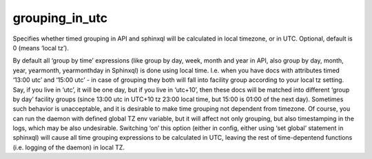 grouping\_in\_utc
~~~~~~~~~~~~~~~~~

Specifies whether timed grouping in API and sphinxql will be calculated
in local timezone, or in UTC. Optional, default is 0 (means ‘local tz’).

By default all ‘group by time’ expressions (like group by day, week,
month and year in API, also group by day, month, year, yearmonth,
yearmonthday in Sphinxql) is done using local time. I.e. when you have
docs with attributes timed ‘13:00 utc’ and ‘15:00 utc’ - in case of
grouping they both will fall into facility group according to your local
tz setting. Say, if you live in ‘utc’, it will be one day, but if you
live in ‘utc+10’, then these docs will be matched into different ‘group
by day’ facility groups (since 13:00 utc in UTC+10 tz 23:00 local time,
but 15:00 is 01:00 of the next day). Sometimes such behavior is
unacceptable, and it is desirable to make time grouping not dependent
from timezone. Of course, you can run the daemon with defined global TZ
env variable, but it will affect not only grouping, but also
timestamping in the logs, which may be also undesirable. Switching ‘on’
this option (either in config, either using ‘set global’ statement in
sphinxql) will cause all time grouping expressions to be calculated in
UTC, leaving the rest of time-depentend functions (i.e. logging of the
daemon) in local TZ.
